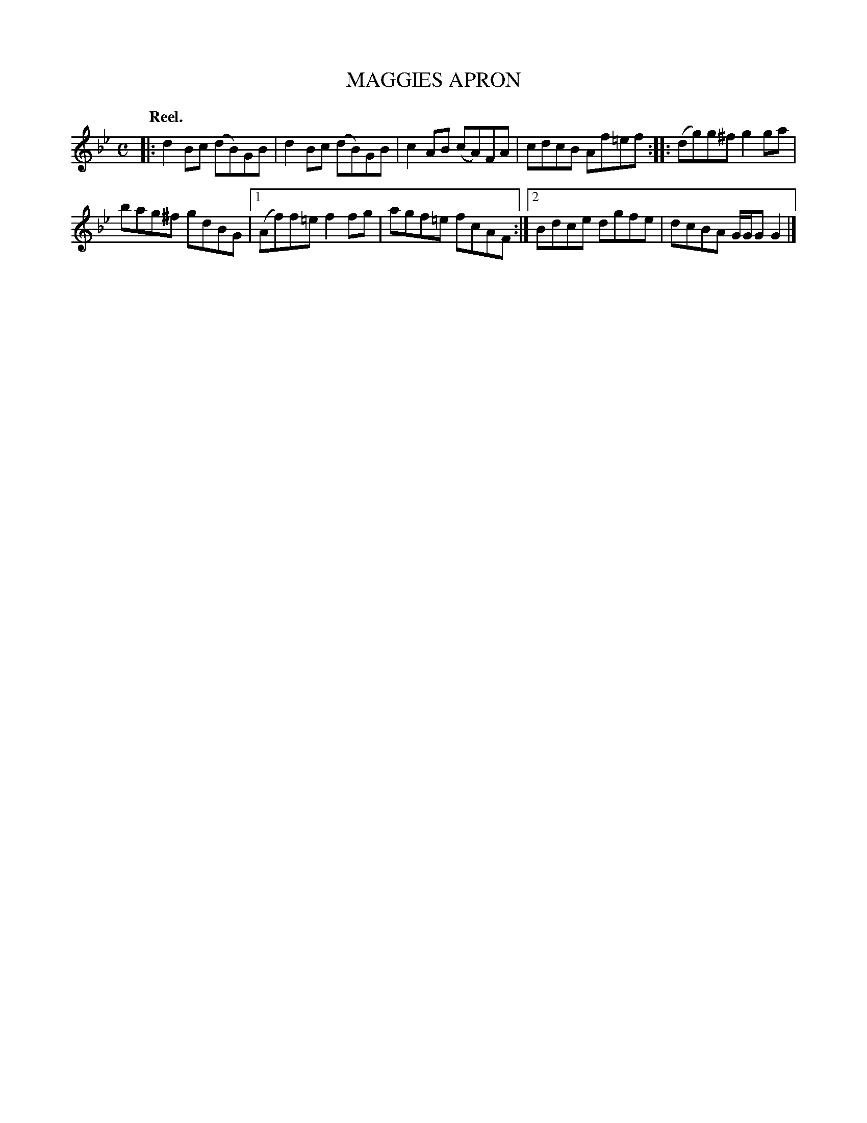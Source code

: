 X: 3188
T: MAGGIES APRON
Q: "Reel."
R: Reel.
%R: reel
B: James Kerr "Merry Melodies" v.3 p.22 #188
Z: 2016 John Chambers <jc:trillian.mit.edu>
M: C
L: 1/8
K: Gm
|:\
d2Bc (dB)GB | d2Bc (dB)GB |\
c2AB (cA)FA | cdcB Af=ef ::\
(dg)g^f g2ga |
bag^f gdBG |\
[1 (Af)f=e f2fg | agf=e fcAF :|\
[2 Bdce dgfe | dcBA G/G/G G2 |]
